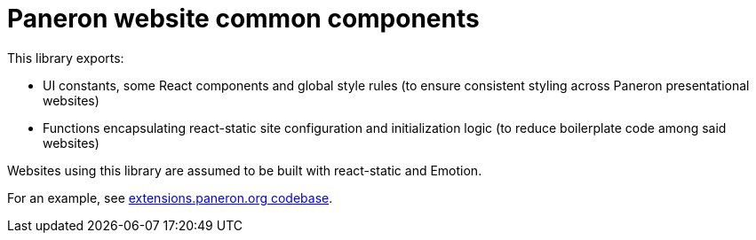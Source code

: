 = Paneron website common components

This library exports:

- UI constants, some React components and global style rules
  (to ensure consistent styling across Paneron presentational websites)
- Functions encapsulating react-static site configuration and initialization logic
  (to reduce boilerplate code among said websites)

Websites using this library are assumed to be built with react-static and Emotion.

For an example, see link:https://github.com/paneron/extensions.paneron.org[extensions.paneron.org codebase].
